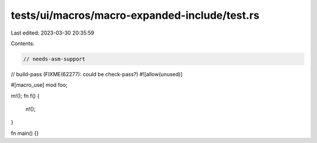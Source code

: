 tests/ui/macros/macro-expanded-include/test.rs
==============================================

Last edited: 2023-03-30 20:35:59

Contents:

.. code-block:: rs

    // needs-asm-support
// build-pass (FIXME(62277): could be check-pass?)
#![allow(unused)]

#[macro_use]
mod foo;

m!();
fn f() {
    n!();
}

fn main() {}


